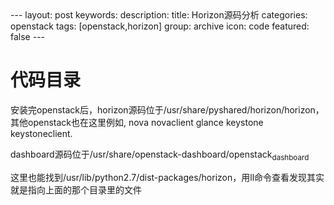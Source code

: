 #+BEGIN_HTML
---
layout: post
keywords: 
description: 
title: Horizon源码分析 
categories: openstack
tags: [openstack,horizon]
group: archive
icon: code
featured: false
---
#+END_HTML
* 代码目录
安装完openstack后，horizon源码位于/usr/share/pyshared/horizon/horizon，其他openstack也在这里例如, nova   novaclient   glance   keystone  keystoneclient.

dashboard源码位于/usr/share/openstack-dashboard/openstack_dashboard

这里也能找到/usr/lib/python2.7/dist-packages/horizon，用ll命令查看发现其实就是指向上面的那个目录里的文件
